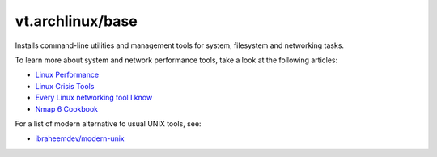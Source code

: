 vt.archlinux/base
=================

Installs command-line utilities and management tools for system, filesystem
and networking tasks.

To learn more about system and network performance tools, take a look at
the following articles:

- `Linux Performance <https://www.brendangregg.com/linuxperf.html>`_
- `Linux Crisis Tools <https://www.brendangregg.com/blog/2024-03-24/linux-crisis-tools.html>`_
- `Every Linux networking tool I know <https://wizardzines.com/networking-tools-poster/>`_
- `Nmap 6 Cookbook <https://nmapcookbook.blogspot.com/2010/02/nmap-cheat-sheet.html>`_

For a list of modern alternative to usual UNIX tools, see:

- `ibraheemdev/modern-unix <https://github.com/ibraheemdev/modern-unix>`_
